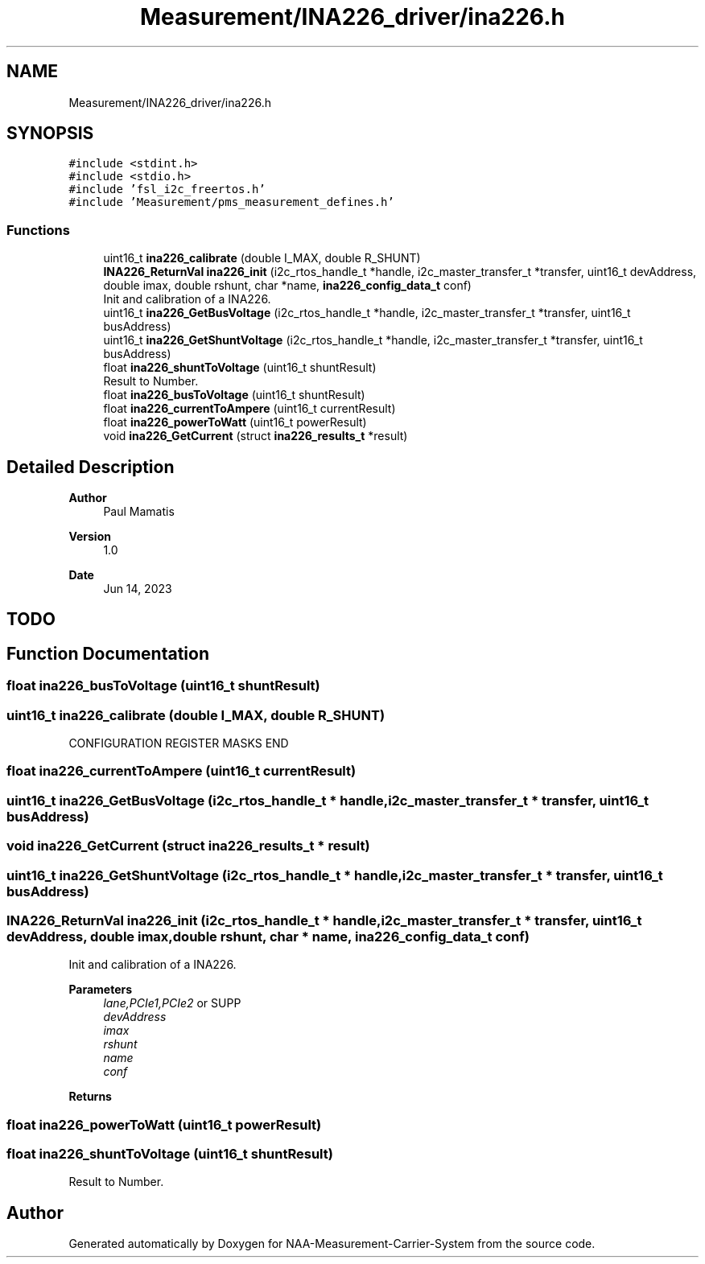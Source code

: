 .TH "Measurement/INA226_driver/ina226.h" 3 "Wed Apr 3 2024" "NAA-Measurement-Carrier-System" \" -*- nroff -*-
.ad l
.nh
.SH NAME
Measurement/INA226_driver/ina226.h
.SH SYNOPSIS
.br
.PP
\fC#include <stdint\&.h>\fP
.br
\fC#include <stdio\&.h>\fP
.br
\fC#include 'fsl_i2c_freertos\&.h'\fP
.br
\fC#include 'Measurement/pms_measurement_defines\&.h'\fP
.br

.SS "Functions"

.in +1c
.ti -1c
.RI "uint16_t \fBina226_calibrate\fP (double I_MAX, double R_SHUNT)"
.br
.ti -1c
.RI "\fBINA226_ReturnVal\fP \fBina226_init\fP (i2c_rtos_handle_t *handle, i2c_master_transfer_t *transfer, uint16_t devAddress, double imax, double rshunt, char *name, \fBina226_config_data_t\fP conf)"
.br
.RI "Init and calibration of a INA226\&. "
.ti -1c
.RI "uint16_t \fBina226_GetBusVoltage\fP (i2c_rtos_handle_t *handle, i2c_master_transfer_t *transfer, uint16_t busAddress)"
.br
.ti -1c
.RI "uint16_t \fBina226_GetShuntVoltage\fP (i2c_rtos_handle_t *handle, i2c_master_transfer_t *transfer, uint16_t busAddress)"
.br
.ti -1c
.RI "float \fBina226_shuntToVoltage\fP (uint16_t shuntResult)"
.br
.RI "Result to Number\&. "
.ti -1c
.RI "float \fBina226_busToVoltage\fP (uint16_t shuntResult)"
.br
.ti -1c
.RI "float \fBina226_currentToAmpere\fP (uint16_t currentResult)"
.br
.ti -1c
.RI "float \fBina226_powerToWatt\fP (uint16_t powerResult)"
.br
.ti -1c
.RI "void \fBina226_GetCurrent\fP (struct \fBina226_results_t\fP *result)"
.br
.in -1c
.SH "Detailed Description"
.PP 

.PP
\fBAuthor\fP
.RS 4
Paul Mamatis 
.RE
.PP
\fBVersion\fP
.RS 4
1\&.0 
.RE
.PP
\fBDate\fP
.RS 4
Jun 14, 2023
.RE
.PP
.SH "TODO"
.PP

.SH "Function Documentation"
.PP 
.SS "float ina226_busToVoltage (uint16_t shuntResult)"

.SS "uint16_t ina226_calibrate (double I_MAX, double R_SHUNT)"
CONFIGURATION REGISTER MASKS END 
.SS "float ina226_currentToAmpere (uint16_t currentResult)"

.SS "uint16_t ina226_GetBusVoltage (i2c_rtos_handle_t * handle, i2c_master_transfer_t * transfer, uint16_t busAddress)"

.SS "void ina226_GetCurrent (struct \fBina226_results_t\fP * result)"

.SS "uint16_t ina226_GetShuntVoltage (i2c_rtos_handle_t * handle, i2c_master_transfer_t * transfer, uint16_t busAddress)"

.SS "\fBINA226_ReturnVal\fP ina226_init (i2c_rtos_handle_t * handle, i2c_master_transfer_t * transfer, uint16_t devAddress, double imax, double rshunt, char * name, \fBina226_config_data_t\fP conf)"

.PP
Init and calibration of a INA226\&. 
.PP
\fBParameters\fP
.RS 4
\fIlane,PCIe1,PCIe2\fP or SUPP 
.br
\fIdevAddress\fP 
.br
\fIimax\fP 
.br
\fIrshunt\fP 
.br
\fIname\fP 
.br
\fIconf\fP 
.RE
.PP
\fBReturns\fP
.RS 4
.RE
.PP

.SS "float ina226_powerToWatt (uint16_t powerResult)"

.SS "float ina226_shuntToVoltage (uint16_t shuntResult)"

.PP
Result to Number\&. 
.SH "Author"
.PP 
Generated automatically by Doxygen for NAA-Measurement-Carrier-System from the source code\&.
